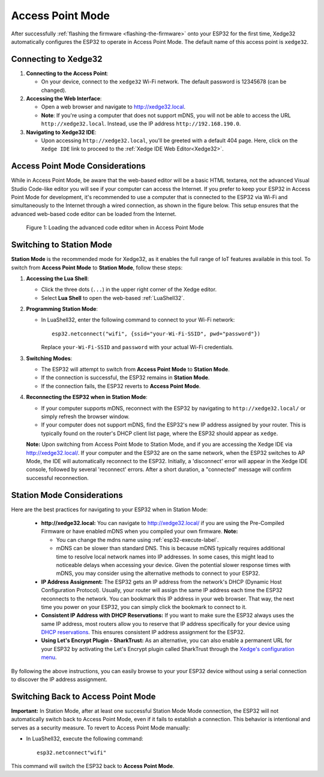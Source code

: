 
Access Point Mode
===================

After successfully :ref:`flashing the firmware <flashing-the-firmware>` onto your ESP32 for the first time, Xedge32 automatically configures the ESP32 to operate in Access Point Mode.  The default name of this access point is ``xedge32``.

Connecting to Xedge32
------------------------------------

1. **Connecting to the Access Point**:

   - On your device, connect to the ``xedge32`` Wi-Fi network. The default password is 12345678 (can be changed).

2. **Accessing the Web Interface**:

   - Open a web browser and navigate to `http://xedge32.local <http://xedge32.local>`_. 
   - **Note**: If you're using a computer that does not support mDNS, you will not be able to access the URL ``http://xedge32.local``. Instead, use the IP address ``http://192.168.190.0``.

3. **Navigating to Xedge32 IDE**:

   - Upon accessing ``http://xedge32.local``, you'll be greeted with a default 404 page. Here, click on the ``Xedge IDE`` link to proceed to the :ref:`Xedge IDE Web Editor<Xedge32>`.

Access Point Mode Considerations
------------------------------------

While in Access Point Mode, be aware that the web-based editor will be a basic HTML textarea, not the advanced Visual Studio Code-like editor you will see if your computer can access the Internet. If you prefer to keep your ESP32 in Access Point Mode for development, it's recommended to use a computer that is connected to the ESP32 via Wi-Fi and simultaneously to the Internet through a wired connection, as shown in the figure below. This setup ensures that the advanced web-based code editor can be loaded from the Internet.

.. figure:: img/Xedge32-IDE-Access-Point-Mode.svg
   :alt: Xedge32 IDE Access Point Mode

   Figure 1: Loading the advanced code editor when in Access Point Mode

Switching to Station Mode
------------------------------------

**Station Mode** is the recommended mode for Xedge32, as it enables the full range of IoT features available in this tool. To switch from **Access Point Mode** to **Station Mode**, follow these steps:

1. **Accessing the Lua Shell**:

   - Click the three dots (``...``) in the upper right corner of the Xedge editor.
   - Select **Lua Shell** to open the web-based :ref:`LuaShell32`.

2. **Programming Station Mode**:

   - In LuaShell32, enter the following command to connect to your Wi-Fi network::

       esp32.netconnect("wifi", {ssid="your-Wi-Fi-SSID", pwd="password"})

     Replace ``your-Wi-Fi-SSID`` and ``password`` with your actual Wi-Fi credentials.

3. **Switching Modes**:

   - The ESP32 will attempt to switch from **Access Point Mode** to **Station Mode**.
   - If the connection is successful, the ESP32 remains in **Station Mode**.
   - If the connection fails, the ESP32 reverts to **Access Point Mode**.

4. **Reconnecting the ESP32 when in Station Mode**:

   - If your computer supports mDNS, reconnect with the ESP32 by navigating to ``http://xedge32.local/`` or simply refresh the browser window.
   - If your computer does not support mDNS, find the ESP32's new IP address assigned by your router. This is typically found on the router's DHCP client list page, where the ESP32 should appear as ``xedge``.

   **Note:** Upon switching from Access Point Mode to Station Mode, and if you are accessing the Xedge IDE via http://xedge32.local/. If your computer and the ESP32 are on the same network, when the ESP32 switches to AP Mode, the IDE will automatically reconnect to the ESP32. Initially, a 'disconnect' error will appear in the Xedge IDE console, followed by several 'reconnect' errors. After a short duration, a "connected" message will confirm successful reconnection.


Station Mode Considerations
------------------------------------

Here are the best practices for navigating to your ESP32 when in Station Mode:

   -  **http://xedge32.local:** You can navigate to http://xedge32.local/ if you are using the Pre-Compiled Firmware or have enabled mDNS when you compiled your own firmware. **Note:**

      - You can change the mdns name using :ref:`esp32-execute-label`.
      - mDNS can be slower than standard DNS. This is because mDNS typically requires additional time to resolve local network names into IP addresses. In some cases, this might lead to noticeable delays when accessing your device. Given the potential slower response times with mDNS, you may consider using the alternative methods to connect to your ESP32.

   -  **IP Address Assignment:** The ESP32 gets an IP address from the network's DHCP (Dynamic Host Configuration Protocol). Usually, your router will assign the same IP address each time the ESP32 reconnects to the network. You can bookmark this IP address in your web browser. That way, the next time you power on your ESP32, you can simply click the bookmark to connect to it.

   -  **Consistent IP Address with DHCP Reservations:** If you want to make sure the ESP32 always uses the same IP address, most routers allow you to reserve that IP address specifically for your device using `DHCP reservations <https://portforward.com/dhcp-reservation/>`_. This ensures consistent IP address assignment for the ESP32.

   -  **Using Let's Encrypt Plugin - SharkTrust:** As an alternative, you can also enable a permanent URL for your ESP32 by activating the Let's Encrypt plugin called SharkTrust through the `Xedge's configuration menu <https://realtimelogic.com/ba/doc/?url=Xedge.html#cert>`_.

By following the above instructions, you can easily browse to your your ESP32 device without using a serial connection to discover the IP address assignment.



Switching Back to Access Point Mode
------------------------------------

**Important:** In Station Mode, after at least one successful Station Mode Mode connection, the ESP32 will not automatically switch back to Access Point Mode, even if it fails to establish a connection. This behavior is intentional and serves as a security measure. To revert to Access Point Mode manually:

- In LuaShell32, execute the following command::

    esp32.netconnect"wifi"

This command will switch the ESP32 back to **Access Point Mode**.
